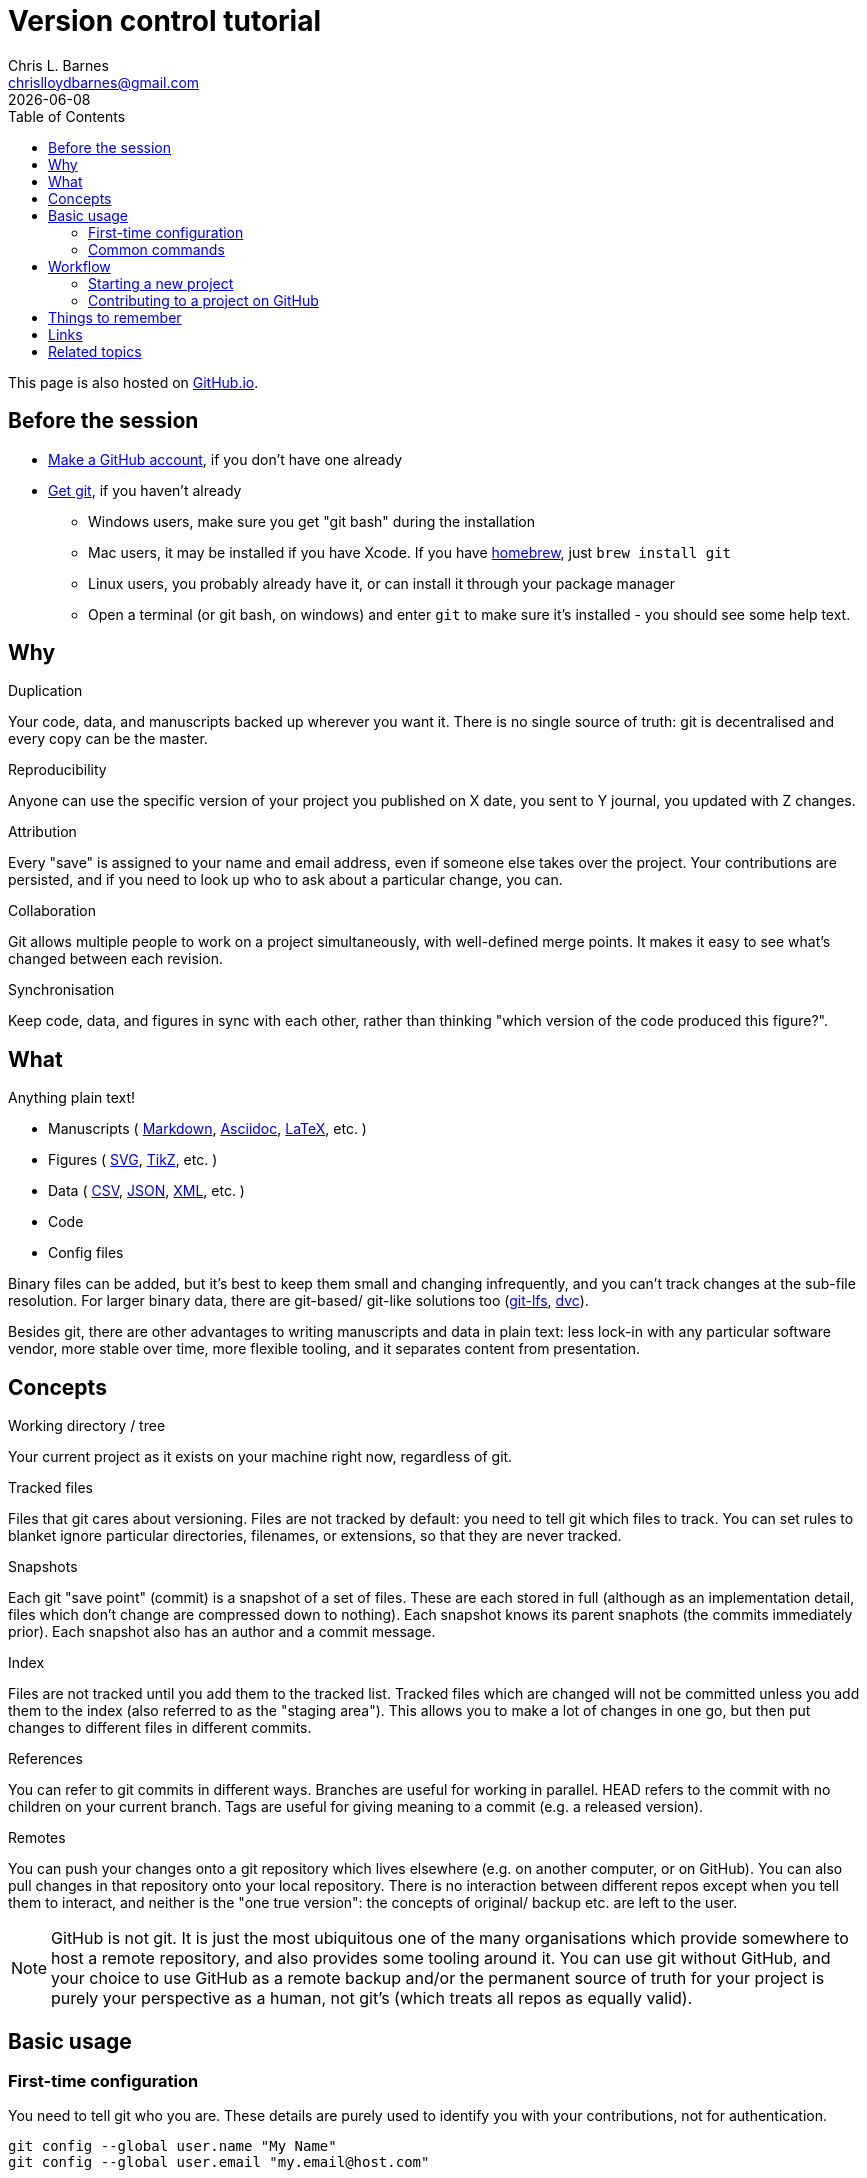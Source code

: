 = Version control tutorial
:author: Chris L. Barnes
:email: chrislloydbarnes@gmail.com
:revdate: {docdate}
:toc: left

This page is also hosted on https://clbarnes.github.io/version-control-tutorial/[GitHub.io].

== Before the session

* https://github.com/join[Make a GitHub account], if you don't have one already
* https://git-scm.com/downloads[Get git], if you haven't already
** Windows users, make sure you get "git bash" during the installation
** Mac users, it may be installed if you have Xcode. 
If you have https://brew.sh/[homebrew], just `brew install git`
** Linux users, you probably already have it, or can install it through your package manager
** Open a terminal (or git bash, on windows) and enter `git` to make sure it's installed - you should see some help text.

== Why

.Duplication
Your code, data, and manuscripts backed up wherever you want it.
There is no single source of truth: git is decentralised and every copy can be the master.

.Reproducibility
Anyone can use the specific version of your project you published on X date, you sent to Y journal, you updated with Z changes.

.Attribution
Every "save" is assigned to your name and email address, even if someone else takes over the project.
Your contributions are persisted, and if you need to look up who to ask about a particular change, you can.

.Collaboration
Git allows multiple people to work on a project simultaneously, with well-defined merge points.
It makes it easy to see what's changed between each revision.

.Synchronisation
Keep code, data, and figures in sync with each other, rather than thinking "which version of the code produced this figure?".

== What

Anything plain text!

* Manuscripts (
https://pandoc.org/MANUAL.html#pandocs-markdown[Markdown],
https://asciidoctor.org/[Asciidoc],
https://www.latex-project.org/[LaTeX],
etc.
)
* Figures (
https://en.wikipedia.org/wiki/Scalable_Vector_Graphics[SVG],
https://en.wikibooks.org/wiki/LaTeX/PGF/TikZ[TikZ],
etc.
)
* Data (
https://tools.ietf.org/html/rfc4180[CSV],
https://en.wikipedia.org/wiki/JSON[JSON],
https://en.wikipedia.org/wiki/XML[XML],
etc.
)
* Code
* Config files

Binary files can be added, but it's best to keep them small and changing infrequently, and you can't track changes at the sub-file resolution.
For larger binary data, there are git-based/ git-like solutions too (https://git-lfs.github.com/[git-lfs], https://dvc.org/[dvc]).

Besides git, there are other advantages to writing manuscripts and data in plain text:
less lock-in with any particular software vendor,
more stable over time,
more flexible tooling,
and it separates content from presentation.

== Concepts

.Working directory / tree
Your current project as it exists on your machine right now, regardless of git.

.Tracked files
Files that git cares about versioning.
Files are not tracked by default: you need to tell git which files to track.
You can set rules to blanket ignore particular directories, filenames, or extensions, so that they are never tracked.

.Snapshots
Each git "save point" (commit) is a snapshot of a set of files.
These are each stored in full (although as an implementation detail, files which don't change are compressed down to nothing).
Each snapshot knows its parent snaphots (the commits immediately prior).
Each snapshot also has an author and a commit message.

.Index
Files are not tracked until you add them to the tracked list.
Tracked files which are changed will not be committed unless you add them to the index (also referred to as the "staging area").
This allows you to make a lot of changes in one go, but then put changes to different files in different commits.

.References
You can refer to git commits in different ways.
Branches are useful for working in parallel.
HEAD refers to the commit with no children on your current branch.
Tags are useful for giving meaning to a commit (e.g. a released version).

.Remotes
You can push your changes onto a git repository which lives elsewhere (e.g. on another computer, or on GitHub).
You can also pull changes in that repository onto your local repository.
There is no interaction between different repos except when you tell them to interact, and neither is the "one true version": the concepts of original/ backup etc. are left to the user.

NOTE: GitHub is not git.
It is just the most ubiquitous one of the many organisations which provide somewhere to host a remote repository, and also provides some tooling around it.
You can use git without GitHub, and your choice to use GitHub as a remote backup and/or the permanent source of truth for your project is purely your perspective as a human, not git's (which treats all repos as equally valid).

== Basic usage

=== First-time configuration

You need to tell git who you are.
These details are purely used to identify you with your contributions, not for authentication.

----
git config --global user.name "My Name"
git config --global user.email "my.email@host.com"
----

Also, by default you should should have colourful output, but just in case:

----
git config --global color.ui true
----

A few tasks in git require external tools.
The most important is a text editor: which one you use will depend on your operating system, what you have installed, and your personal preferences.
`vim` may be the default, and is very powerful but tricky to start to use.
`nano` is installed on many unix-like systems and is simpler for basic tasks.
Windows users may want to keep things simple with `notepad`.
You can set it with `git config --global core.editor <my_favourite_editor>`

=== Common commands

* `git --help`: 
Show help messages. 
Add `--help` to any subcommand to see messages specific to that subcommand.
* `git init`:
Make the current working directory a git repository.
* `git status`:
Show which files are changed, tracked, and staged in the working directory.
* `git log`:
List all of the prior commits on this branch, with their authors, timestamps, messages etc.
* `git add <file_or_directory>`:
Add the given file to the index, staging it.
If the file was previously untracked, it will be added to the tracking list.
* `git commit`:
Commit the indexed changes.
A text editor will be opened for you to type a message about the changes this commit represents.
Abort the commit by saving an empty message.
* `git checkout <reference>`:
Change your current working directory to the snapshot saved in the given commit, branch, tag, or HEAD.
* `git branch <branch_name>`:
Make a branch which can exist in parallel with the original branch.
Commits made to this branch can be merged back at some point in the future.
* `git diff`:
Look at the differences between some combination of your working directory, the index, a file, or a commit.
* `git push <remote_name>`:
Push your changes from a particular branch onto the given remote.
* `git pull <remote_name>`:
Pull changes from a particular remote into your current branch.

== Workflow

=== Starting a new project

. Make new directory, and navigate into it.
. Initialise git: `git init`.
. Make some files.
. Track and stage those files: `git add my_file.txt`, `git add path/to/directory` etc.
. Commit those files: `git commit`, type and save an informative message.
. Make and commit a few more changes.
Look at the `git diff` before ``git add``ing your changes.
Look at the `git log` after committing them.
. Copy the long alphanumeric string at the top of a commit, and `git checkout <that_string>`, to have a look at the repository at that moment in time (make sure you commit your changes first!); `git checkout <your_branch>` to go back.
The default branch is called `master`.

=== Contributing to a project on GitHub

. Find the GitHub page for that project
. Click "Fork" in the top right to clone their repository into your GitHub account
. In your fork, click "Clone or download" and copy the URL in the popup ("Use HTTPS" if you have the option)
. `git clone <that_url>` will clone your repository onto your computer, in a directory with the same name as the project
. Make some changes, `git add` them, and `git commit` them.
. `git push` those changes up to your remote repository (by default, it will be called `origin`).
. On the GitHub page of your project, request that the original developer pulls your changes into their repository by making a Pull Request.
On GitHub, PRs can be reviewed, commented on, and updated before the merge.

== Things to remember

* Large binary files should be kept out of the git repository: consider adding them to the `.gitignore`
* Git detects text changes by line: formats like LaTeX, Asciidoc, and (most flavours of) Markdown won't break a paragraph without a double newline, so put each sentence on a new line.
This also plays very nicely with good text editors.
* Git is a tool.
How you use it, which repos you treat as a source of truth, how you handle merges etc. are up to you.
* Options make simple tasks more ergonomic, e.g.
`git commit -m "My message"` for short commit ``m``essages, 
`git checkout -b my_new_branch` to make and check out a new ``b``ranch in one go,
`git add -u` to add all ``u``pdated files (i.e. those already being tracked).
* Interacting with a remote repository is much easier using SSH, although it's more complicated to set up.
https://help.github.com/en/github/authenticating-to-github/connecting-to-github-with-ssh[GitHub's documentation] is excellent.
* It is possible, and sometimes necessary, to manually merge 2 or 3 revisions, to rewrite git history, or to rebase one chain of commits onto another branch (e.g. if the master branch changes while you're working on a separate branch).
These are more advanced tasks and out of scope for this tutorial.

== Links

* https://git-scm.com/docs/[Official git docs]: dense but authoritative
* https://missing.csail.mit.edu/2020/version-control/[missing-semester/version-control], an introduction to some git concepts
* https://www.atlassian.com/git/tutorials/comparing-workflows/gitflow-workflow[Gitflow], a suggested workflow/ branching model for collaborative work 
* https://education.github.com/git-cheat-sheet-education.pdf[GitHub's git cheatsheet]
* https://guides.github.com/activities/hello-world/[GitHub Hello World], a brief introduction to working with git/GitHub and entry point into GitHub's documentation
* https://xkcd.com/1597/[Relevant xkcd]

== Related topics

* Sanitising data for optimal version control
* Document creation with plaintext
* The ecosystem of https://missing.csail.mit.edu/2020/data-wrangling/[text-mangling tools]

